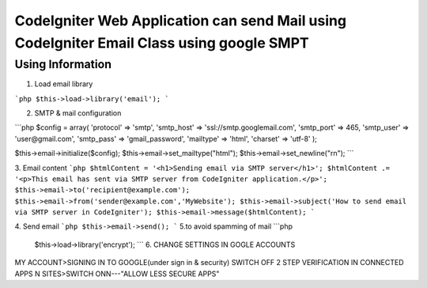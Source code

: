 ###################
CodeIgniter Web Application can send Mail using CodeIgniter Email Class using google SMPT 
###################


*******************
Using  Information
*******************

1. Load email library

```php
$this->load->library('email');
```

2. SMTP & mail configuration

```php
$config = array(
'protocol' => 'smtp',
'smtp_host' => 'ssl://smtp.googlemail.com',
'smtp_port' => 465,
'smtp_user' => 'user@gmail.com',
'smtp_pass' => 'gmail_password',
'mailtype' => 'html',
'charset' => 'utf-8'
);

$this->email->initialize($config);
$this->email->set_mailtype("html");
$this->email->set_newline("\r\n");
```

3. Email content
```php
$htmlContent = '<h1>Sending email via SMTP server</h1>';
$htmlContent .= '<p>This email has sent via SMTP server from CodeIgniter application.</p>';
$this->email->to('recipient@example.com');
$this->email->from('sender@example.com','MyWebsite');
$this->email->subject('How to send email via SMTP server in CodeIgniter');
$this->email->message($htmlContent);
```

4. Send email
```php
$this->email->send();
```
5.to avoid spamming of mail
```php
 $this->load->library('encrypt');
 ```
 6.  CHANGE SETTINGS IN GOGLE ACCOUNTS  
MY ACCOUNT>SIGNING IN TO GOOGLE(under sign in & security)
SWITCH OFF 2 STEP VERIFICATION
IN CONNECTED APPS N SITES>SWITCH ONN---"ALLOW LESS SECURE APPS"
